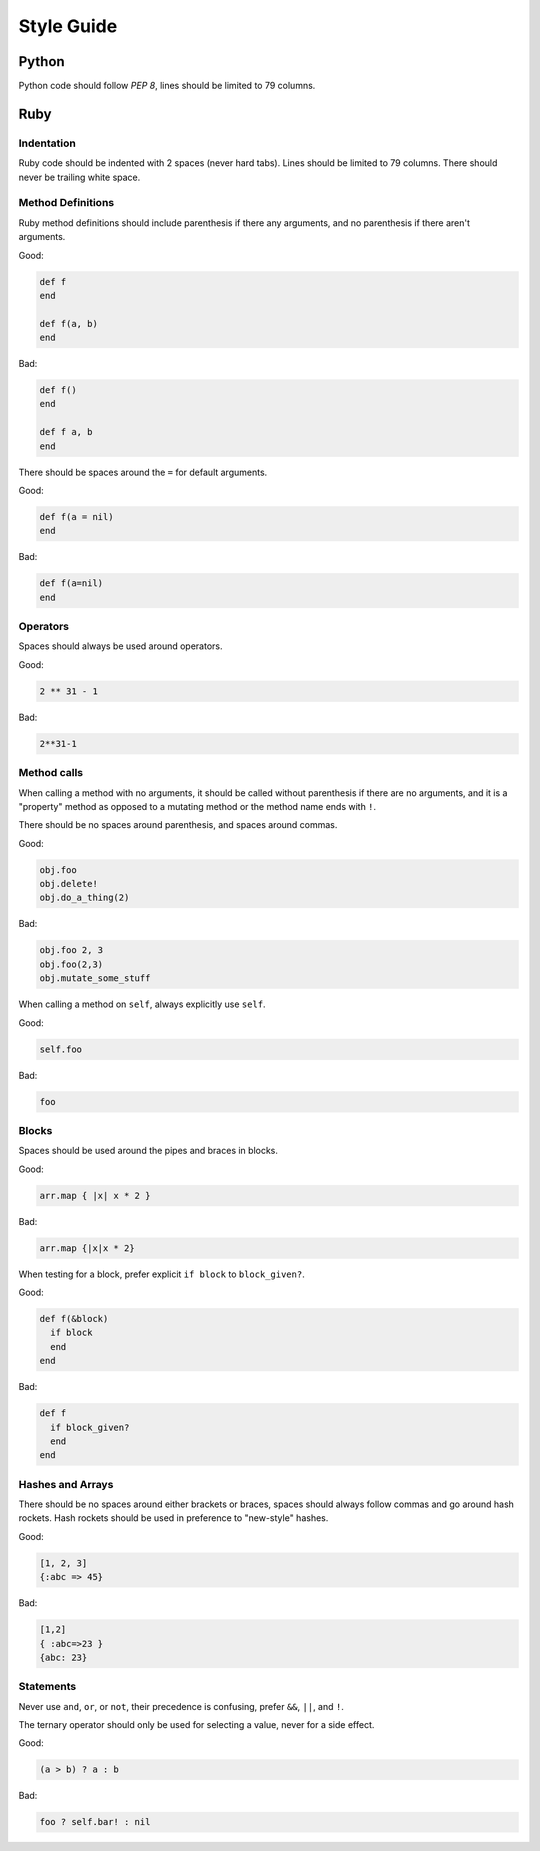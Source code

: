 Style Guide
===========

Python
------

Python code should follow `PEP 8`, lines should be limited to 79 columns.

Ruby
----

Indentation
~~~~~~~~~~~

Ruby code should be indented with 2 spaces (never hard tabs). Lines should be
limited to 79 columns. There should never be trailing white space.

Method Definitions
~~~~~~~~~~~~~~~~~~

Ruby method definitions should include parenthesis if there any arguments, and
no parenthesis if there aren't arguments.

Good:

.. sourcecode:: ruby

    def f
    end

    def f(a, b)
    end

Bad:

.. sourcecode:: ruby

    def f()
    end

    def f a, b
    end

There should be spaces around the ``=`` for default arguments.

Good:

.. sourcecode:: ruby

    def f(a = nil)
    end

Bad:

.. sourcecode:: ruby

    def f(a=nil)
    end

Operators
~~~~~~~~~

Spaces should always be used around operators.

Good:

.. sourcecode:: ruby

    2 ** 31 - 1

Bad:

.. sourcecode:: ruby

    2**31-1

Method calls
~~~~~~~~~~~~

When calling a method with no arguments, it should be called without
parenthesis if there are no arguments, and it is a "property" method as opposed
to a mutating method or the method name ends with ``!``.

There should be no spaces around parenthesis, and spaces around commas.

Good:

.. sourcecode:: ruby

    obj.foo
    obj.delete!
    obj.do_a_thing(2)

Bad:

.. sourcecode:: ruby

    obj.foo 2, 3
    obj.foo(2,3)
    obj.mutate_some_stuff


When calling a method on ``self``, always explicitly use ``self``.

Good:

.. sourcecode:: ruby

    self.foo

Bad:

.. sourcecode:: ruby

    foo

Blocks
~~~~~~

Spaces should be used around the pipes and braces in blocks.

Good:

.. sourcecode:: ruby

    arr.map { |x| x * 2 }

Bad:

.. sourcecode:: ruby

    arr.map {|x|x * 2}

When testing for a block, prefer explicit ``if block`` to ``block_given?``.

Good:

.. sourcecode:: ruby

    def f(&block)
      if block
      end
    end

Bad:

.. sourcecode:: ruby

    def f
      if block_given?
      end
    end



Hashes and Arrays
~~~~~~~~~~~~~~~~~

There should be no spaces around either brackets or braces, spaces should
always follow commas and go around hash rockets. Hash rockets should be used
in preference to "new-style" hashes.

Good:

.. sourcecode:: ruby

    [1, 2, 3]
    {:abc => 45}

Bad:

.. sourcecode:: ruby

    [1,2]
    { :abc=>23 }
    {abc: 23}

Statements
~~~~~~~~~~

Never use ``and``, ``or``, or ``not``, their precedence is confusing, prefer
``&&``, ``||``, and ``!``.

The ternary operator should only be used for selecting a value, never for a
side effect.

Good:

.. sourcecode:: ruby

    (a > b) ? a : b

Bad:

.. sourcecode:: ruby

    foo ? self.bar! : nil


.. _`PEP 8`: http://www.python.org/dev/peps/pep-0008/
